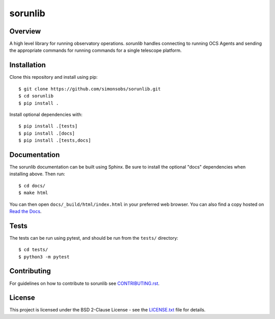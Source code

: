 ========
sorunlib
========

.. image:: https://img.shields.io/github/workflow/status/simonsobs/sorunlib/Run%20Tests
    :target: https://github.com/simonsobs/sorunlib/actions?query=workflow%3A%22Run+Tests%22
    :alt: GitHub Workflow Status

.. image:: https://readthedocs.org/projects/sorunlib/badge/?version=latest
    :target: https://sorunlib.readthedocs.io/en/latest/?badge=latest
    :alt: Documentation Status

.. image:: https://coveralls.io/repos/github/simonsobs/sorunlib/badge.svg?branch=main
    :target: https://coveralls.io/github/simonsobs/sorunlib?branch=main

Overview
--------

A high level library for running observatory operations. `sorunlib` handles
connecting to running OCS Agents and sending the appropriate commands for
running commands for a single telescope platform.

Installation
------------

Clone this repository and install using pip::

    $ git clone https://github.com/simonsobs/sorunlib.git
    $ cd sorunlib
    $ pip install .

Install optional dependencies with::

    $ pip install .[tests]
    $ pip install .[docs]
    $ pip install .[tests,docs]

Documentation
-------------

The sorunlib documentation can be built using Sphinx. Be sure to install the
optional "docs" dependencies when installing above. Then run::

  $ cd docs/
  $ make html

You can then open ``docs/_build/html/index.html`` in your preferred web
browser. You can also find a copy hosted on `Read the Docs`_.

.. _Read the Docs: https://sorunlib.readthedocs.io/en/latest/

Tests
-----

The tests can be run using pytest, and should be run from the ``tests/``
directory::

    $ cd tests/
    $ python3 -m pytest

Contributing
------------
For guidelines on how to contribute to sorunlib see `CONTRIBUTING.rst`_.

.. _CONTRIBUTING.rst: https://github.com/simonsobs/sorunlib/blob/main/CONTRIBUTING.rst

License
-------

This project is licensed under the BSD 2-Clause License - see the
`LICENSE.txt`_ file for details.

.. _LICENSE.txt: https://github.com/simonsobs/sorunlib/blob/main/LICENSE.txt
